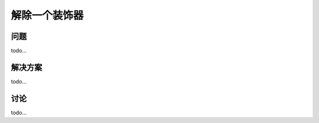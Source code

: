 ============================
解除一个装饰器
============================

----------
问题
----------
todo...

----------
解决方案
----------
todo...

----------
讨论
----------
todo...